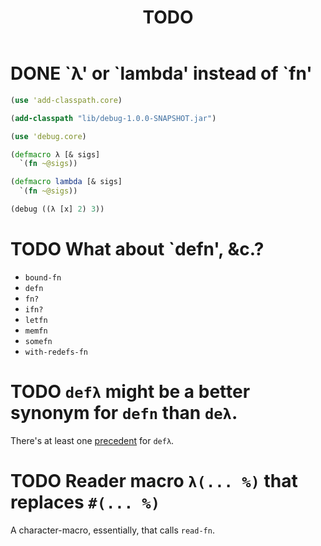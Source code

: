 #+TITLE: TODO
* DONE `λ' or `lambda' instead of `fn'
  CLOSED: [2011-11-30 Wed 08:58]
  #+BEGIN_SRC clojure :tangle lambda.clj :shebang #!/usr/bin/env clj
    (use 'add-classpath.core)
    
    (add-classpath "lib/debug-1.0.0-SNAPSHOT.jar")
    
    (use 'debug.core)
    
    (defmacro λ [& sigs]
      `(fn ~@sigs))
    
    (defmacro lambda [& sigs]
      `(fn ~@sigs))
    
    (debug ((λ [x] 2) 3))
    
  #+END_SRC
* TODO What about `defn', &c.?
  - =bound-fn=
  - =defn=
  - =fn?=
  - =ifn?=
  - =letfn=
  - =memfn=
  - =somefn=
  - =with-redefs-fn=

* TODO =defλ= might be a better synonym for =defn= than =deλ=.
  There's at least one [[http://books.google.com/books?id=1OPlUd8Tu6AC&pg=PA440&lpg=PA440&dq=%22def%CE%BB%22&source=bl&ots=BEWtOMpOom&sig=uFUyo0AFnZSQy9mwaSALRNWY_nQ&hl=en&ei=mqXnTuzRB7CFsgK-stmLCQ&sa=X&oi=book_result&ct=result&resnum=2&ved=0CCIQ6AEwAQ#v=onepage&q=%22def%CE%BB%22&f=false][precedent]] for =defλ=.
* TODO Reader macro =λ(... %)= that replaces =#(... %)=
  A character-macro, essentially, that calls =read-fn=.
